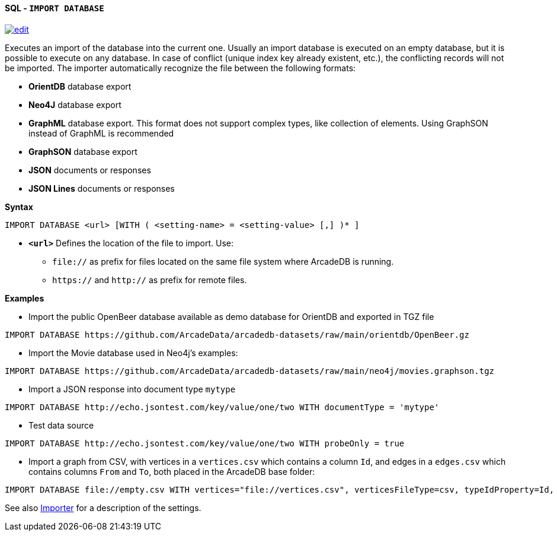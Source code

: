 [[sql-import-database]]
[discrete]
==== SQL - `IMPORT DATABASE`
image:../images/edit.png[link="https://github.com/ArcadeData/arcadedb-docs/blob/main/src/main/asciidoc/query-languages/sql/sql-import-database.adoc" float=right]

Executes an import of the database into the current one. Usually an import database is executed on an empty database, but it is
possible to execute on any database. In case of conflict (unique index key already existent, etc.), the conflicting records will not
be imported. The importer automatically recognize the file between the following formats:

* *OrientDB* database export
* *Neo4J* database export
* *GraphML* database export. This format does not support complex types, like collection of elements. Using GraphSON instead of
 GraphML is recommended
* *GraphSON* database export
* *JSON* documents or responses
* *JSON Lines* documents or responses

*Syntax*

[source,sql]
----
IMPORT DATABASE <url> [WITH ( <setting-name> = <setting-value> [,] )* ]
----

* *`&lt;url&gt;`* Defines the location of the file to import. Use:
 ** `file://` as prefix for files located on the same file system where ArcadeDB is running.
 ** `https://` and `http://` as prefix for remote files.

*Examples*

* Import the public OpenBeer database available as demo database for OrientDB and exported in TGZ file
[source,shell]
----
IMPORT DATABASE https://github.com/ArcadeData/arcadedb-datasets/raw/main/orientdb/OpenBeer.gz
----

* Import the Movie database used in Neo4j's examples:
[source,shell]
----
IMPORT DATABASE https://github.com/ArcadeData/arcadedb-datasets/raw/main/neo4j/movies.graphson.tgz
----

* Import a JSON response into document type `mytype`
[source,shell]
----
IMPORT DATABASE http://echo.jsontest.com/key/value/one/two WITH documentType = 'mytype'
----

* Test data source
[source,shell]
----
IMPORT DATABASE http://echo.jsontest.com/key/value/one/two WITH probeOnly = true
----

* Import a graph from CSV, with vertices in a `vertices.csv` which contains a column `Id`,
  and edges in a `edges.csv` which contains columns `From` and `To`,
  both placed in the ArcadeDB base folder:
[source,shell]
----
IMPORT DATABASE file://empty.csv WITH vertices="file://vertices.csv", verticesFileType=csv, typeIdProperty=Id, typeIdType=Long, edges="file://edges.csv", edgesFileType=csv, edgeFromField="From", edgeToField="To"
----

See also <<importer,Importer>> for a description of the settings.
